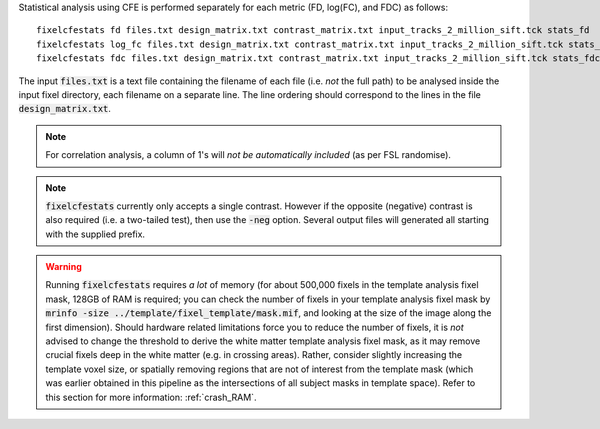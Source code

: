 Statistical analysis using CFE is performed separately for each metric (FD, log(FC), and FDC) as follows::

     fixelcfestats fd files.txt design_matrix.txt contrast_matrix.txt input_tracks_2_million_sift.tck stats_fd
     fixelcfestats log_fc files.txt design_matrix.txt contrast_matrix.txt input_tracks_2_million_sift.tck stats_log_fc
     fixelcfestats fdc files.txt design_matrix.txt contrast_matrix.txt input_tracks_2_million_sift.tck stats_fdc

The input :code:`files.txt` is a text file containing the filename of each file (i.e. *not* the full path) to be analysed inside the input fixel directory, each filename on a separate line. The line ordering should correspond to the lines in the file :code:`design_matrix.txt`.

.. NOTE:: For correlation analysis, a column of 1's will *not be automatically included* (as per FSL randomise).

.. NOTE:: :code:`fixelcfestats` currently only accepts a single contrast. However if the opposite (negative) contrast is also required (i.e. a two-tailed test), then use the :code:`-neg` option. Several output files will generated all starting with the supplied prefix.

.. WARNING:: Running :code:`fixelcfestats` requires *a lot* of memory (for about 500,000 fixels in the template analysis fixel mask, 128GB of RAM is required; you can check the number of fixels in your template analysis fixel mask by :code:`mrinfo -size ../template/fixel_template/mask.mif`, and looking at the size of the image along the first dimension). Should hardware related limitations force you to reduce the number of fixels, it is *not* advised to change the threshold to derive the white matter template analysis fixel mask, as it may remove crucial fixels deep in the white matter (e.g. in crossing areas). Rather, consider slightly increasing the template voxel size, or spatially removing regions that are not of interest from the template mask (which was earlier obtained in this pipeline as the intersections of all subject masks in template space). Refer to this section for more information: :ref:`crash_RAM`.


